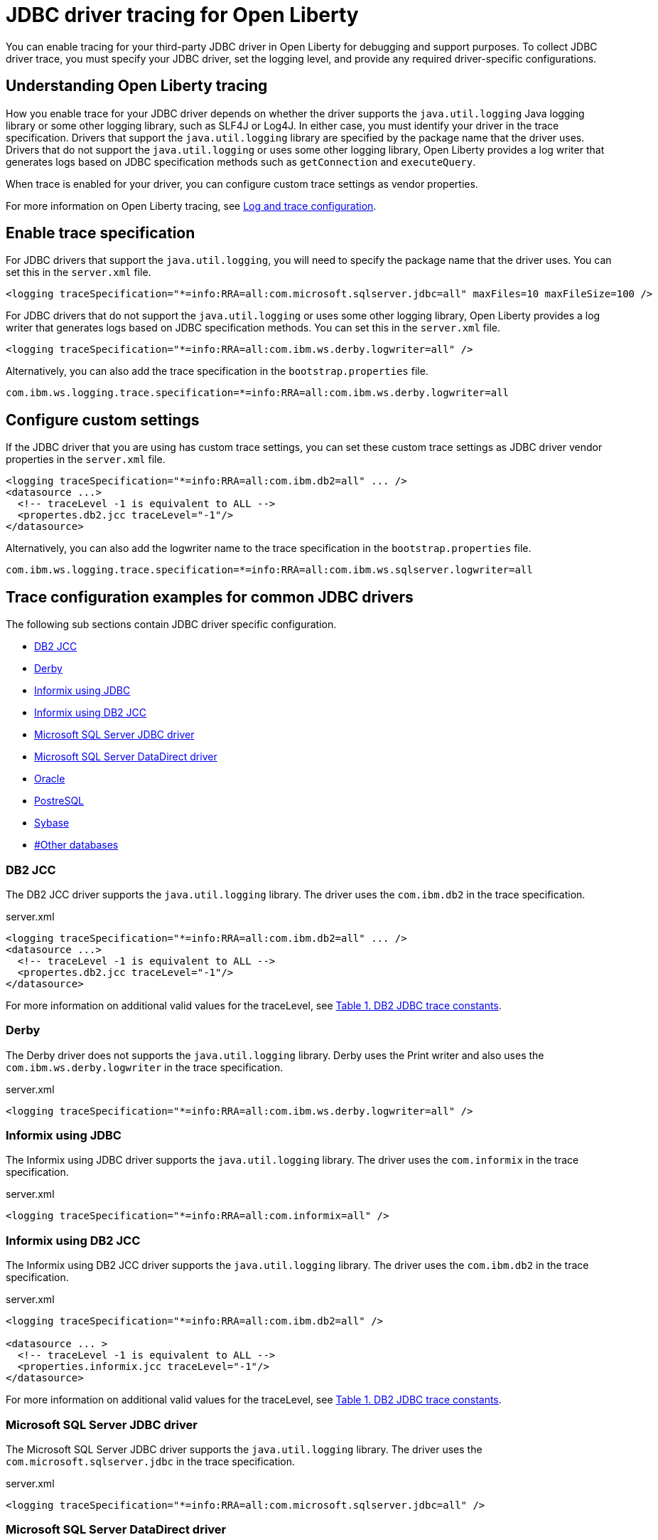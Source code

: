 // Copyright (c) 2022 IBM Corporation and others.
// Licensed under Creative Commons Attribution-NoDerivatives
// 4.0 International (CC BY-ND 4.0)
// https://creativecommons.org/licenses/by-nd/4.0/
//
//
// Contributors:
// IBM Corporation
//
//
//
//
:page-description: You can enable tracing for your third-party JDBC driver in Open Liberty for debugging and support purposes.
:projectName: Open Liberty
:page-layout: general-reference
:page-type: general

= JDBC driver tracing for Open Liberty

You can enable tracing for your third-party JDBC driver in Open Liberty for debugging and support purposes. To collect JDBC driver trace, you must specify your JDBC driver, set the logging level, and provide any required driver-specific configurations.


== Understanding Open Liberty tracing

How you enable trace for your JDBC driver depends on whether the driver supports the `java.util.logging` Java logging library or some other logging library, such as SLF4J or Log4J. In either case, you must identify your driver in the trace specification. Drivers that support the `java.util.logging` library are specified by the package name that the driver uses. Drivers that do not support the `java.util.logging` or uses some other logging library, Open Liberty provides a log writer that generates logs based on JDBC specification methods such as `getConnection` and `executeQuery`.

When trace is enabled for your driver, you can configure custom trace settings as vendor properties.

For more information on Open Liberty tracing, see https://openliberty.io/docs/latest/log-trace-configuration.html[Log and trace configuration].


== Enable trace specification

For JDBC drivers that support the `java.util.logging`, you will need to specify the package name that the driver uses. You can set this in the `server.xml` file.

[source, xml]
----
<logging traceSpecification="*=info:RRA=all:com.microsoft.sqlserver.jdbc=all" maxFiles=10 maxFileSize=100 />
----

For JDBC drivers that do not support the `java.util.logging` or uses some other logging library, Open Liberty provides a log writer that generates logs based on JDBC specification methods. You can set this in the `server.xml` file.

[source, xml]
----
<logging traceSpecification="*=info:RRA=all:com.ibm.ws.derby.logwriter=all" />
----

Alternatively, you can also add the trace specification in the `bootstrap.properties` file.

[source, properties]
----
com.ibm.ws.logging.trace.specification=*=info:RRA=all:com.ibm.ws.derby.logwriter=all
----

== Configure custom settings

If the JDBC driver that you are using has custom trace settings, you can set these custom trace settings as JDBC driver vendor properties in the `server.xml` file.

[source, xml]
----
<logging traceSpecification="*=info:RRA=all:com.ibm.db2=all" ... />
<datasource ...>
  <!-- traceLevel -1 is equivalent to ALL -->
  <propertes.db2.jcc traceLevel="-1"/>
</datasource>
----

Alternatively, you can also add the logwriter name to the trace specification in the `bootstrap.properties` file.

[source, properties]
----
com.ibm.ws.logging.trace.specification=*=info:RRA=all:com.ibm.ws.sqlserver.logwriter=all
----

== Trace configuration examples for common JDBC drivers

The following sub sections contain JDBC driver specific configuration.

- <<#DB2JCC,DB2 JCC>>
- <<#Derby,Derby>>
- <<#InformixJDBC,Informix using JDBC>>
- <<#InformixDB2JCC,Informix using DB2 JCC>>
- <<#SQLServerJDBCdriver,Microsoft SQL Server JDBC driver>>
- <<#SQLServerDataDirectdriver,Microsoft SQL Server DataDirect driver>>
- <<#Oracle,Oracle>>
- <<#PostreSQL,PostreSQL>>
- <<#Sybase,Sybase>>
- <<##Otherdatabases,#Other databases>>


[#DB2JCC]
=== DB2 JCC

The DB2 JCC driver supports the `java.util.logging` library. The driver uses the `com.ibm.db2` in the trace specification.

.server.xml
[source, xml]
----
<logging traceSpecification="*=info:RRA=all:com.ibm.db2=all" ... />
<datasource ...>
  <!-- traceLevel -1 is equivalent to ALL -->
  <propertes.db2.jcc traceLevel="-1"/>
</datasource>
----

For more information on additional valid values for the traceLevel, see https://www.ibm.com/support/pages/collecting-data-tracing-ibm-data-server-driver-jdbc-and-sqlj[Table 1. DB2 JDBC trace constants].

[#Derby]
=== Derby

The Derby driver does not supports the `java.util.logging` library. Derby uses the Print writer and also uses the `com.ibm.ws.derby.logwriter` in the trace specification.

.server.xml
[source, xml]
----
<logging traceSpecification="*=info:RRA=all:com.ibm.ws.derby.logwriter=all" />
----

[#InformixJDBC]
=== Informix using JDBC

The Informix using JDBC driver supports the `java.util.logging` library. The driver uses the `com.informix` in the trace specification.

.server.xml
[source, xml]
----
<logging traceSpecification="*=info:RRA=all:com.informix=all" />
----

[#InformixDB2JCC]
=== Informix using DB2 JCC

The Informix using DB2 JCC driver supports the `java.util.logging` library. The driver uses the `com.ibm.db2` in the trace specification.

.server.xml
[source, xml]
----
<logging traceSpecification="*=info:RRA=all:com.ibm.db2=all" />

<datasource ... >
  <!-- traceLevel -1 is equivalent to ALL -->
  <properties.informix.jcc traceLevel="-1"/>
</datasource>
----

For more information on additional valid values for the traceLevel, see https://www.ibm.com/support/pages/collecting-data-tracing-ibm-data-server-driver-jdbc-and-sqlj[Table 1. DB2 JDBC trace constants].

[#SQLServerJDBCdriver]
=== Microsoft SQL Server JDBC driver

The Microsoft SQL Server JDBC driver supports the `java.util.logging` library. The driver uses the `com.microsoft.sqlserver.jdbc` in the trace specification.

.server.xml
[source, xml]
----
<logging traceSpecification="*=info:RRA=all:com.microsoft.sqlserver.jdbc=all" />
----

[#SQLServerDataDirectdriver]
=== Microsoft SQL Server DataDirect driver

The Microsoft SQL Server DataDirect driver does not supports the `java.util.logging` library. The driver uses the `com.ibm.ws.sqlserver.logwriter` in the trace specification.

.server.xml
[source, xml]
----
<logging traceSpecification="*=info:RRA=all:com.ibm.ws.sqlserver.logwriter=all" />
----

[#Oracle]
=== Oracle

Oracle provides two different drivers one for production and another for debugging purposes. The production driver does not produce a trace, so you need to download and replace your production driver with the debugging driver. The debugging driver has `_g` in the driver name. For example, `ojdbc8.jar` is `ojdbc8_g.jar`.

The trace produced debugging driver is limited. You can add the trace configuration to the `jvm.options` file to ensure that optimum trace is produced.

The Oracle driver supports the `java.util.logging` library. The driver uses the `Oracle` in the trace specification.

.server.xml
[source, xml]
----
<logging traceSpecification="*=info:RRA=all:oracle=all" />
<library id="oracleDebug">
    <file name="${path.to.oracle.dir}/ojdbcX_g.jar"/>
</library>
----

.jvm.options
[source, txt]
----
-Doracle.jdbc.Trace=true
----

[#PostreSQL]
=== PostreSQL

The PostreSQL driver does not supports the `java.util.logging` library. Derby uses the SLF4J library and also uses the `com.ibm.ws.postgresql.logwriter` in the trace specification.

.server.xml
[source, xml]
----
<logging traceSpecification="*=info:RRA=all:com.ibm.ws.postgresql.logwriter=all" />
----

[#Sybase]
=== Sybase

The Sybase driver does not supports the `java.util.logging` library. The driver uses the `com.ibm.ws.sybase.logwriter` in the trace specification.

.server.xml
[source, xml]
----
<logging traceSpecification="*=info:RRA=all:com.ibm.ws.sybase.logwriter=all" />
----

[#Otherdatabases]
=== Other databases

Other database drivers do not supports the `java.util.logging` library. The drivers use the `com.ibm.ws.database.logwriter` in the trace specification.

.server.xml
[source, xml]
----
<logging traceSpecification="*=info:RRA=all:com.ibm.ws.database.logwriter=all" />
----
